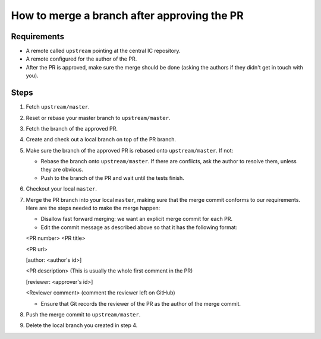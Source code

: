 How to merge a branch after approving the PR
=========================

Requirements
--------------

- A remote called ``upstream`` pointing at the central IC repository.

- A remote configured for the author of the PR.

- After the PR is approved, make sure the merge should be done (asking the authors if they didn't get in touch with you).


Steps
-------

#. Fetch ``upstream/master``.

#. Reset or rebase your master branch to ``upstream/master``.

#. Fetch the branch of the approved PR.

#. Create and check out a local branch on top of the PR branch.

#. Make sure the branch of the approved PR is rebased onto ``upstream/master``. If not:

   * Rebase the branch onto ``upstream/master``. If there are conflicts, ask the author to resolve them, unless they are obvious.

   * Push to the branch of the PR and wait until the tests finish.

#. Checkout your local ``master``.

#. Merge the PR branch into your local ``master``, making sure that the merge commit conforms to our requirements. Here are the steps needed to make the merge happen:

   * Disallow fast forward merging: we want an explicit merge commit for each PR.

   * Edit the commit message as described above so that it has the following format:

   <PR number>  <PR title>

   <PR url>

   [author: <author's id>]

   <PR description>  (This is usually the whole first comment in the PR)

   [reviewer: <approver's id>]

   <Reviewer comment> (comment the reviewer left on GitHub)


   * Ensure that Git records the reviewer of the PR as the author of the merge commit.

#. Push the merge commit to ``upstream/master``.

#. Delete the local branch you created in step 4.
